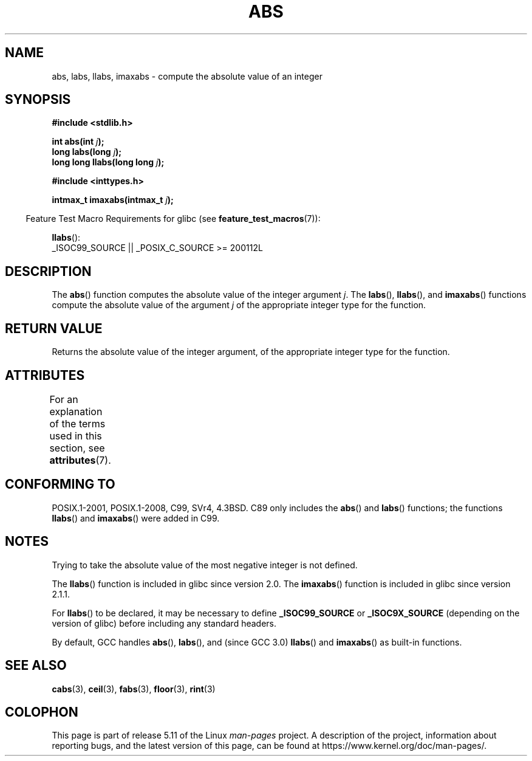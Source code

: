 .\" Copyright 1993 David Metcalfe (david@prism.demon.co.uk)
.\"
.\" %%%LICENSE_START(VERBATIM)
.\" Permission is granted to make and distribute verbatim copies of this
.\" manual provided the copyright notice and this permission notice are
.\" preserved on all copies.
.\"
.\" Permission is granted to copy and distribute modified versions of this
.\" manual under the conditions for verbatim copying, provided that the
.\" entire resulting derived work is distributed under the terms of a
.\" permission notice identical to this one.
.\"
.\" Since the Linux kernel and libraries are constantly changing, this
.\" manual page may be incorrect or out-of-date.  The author(s) assume no
.\" responsibility for errors or omissions, or for damages resulting from
.\" the use of the information contained herein.  The author(s) may not
.\" have taken the same level of care in the production of this manual,
.\" which is licensed free of charge, as they might when working
.\" professionally.
.\"
.\" Formatted or processed versions of this manual, if unaccompanied by
.\" the source, must acknowledge the copyright and authors of this work.
.\" %%%LICENSE_END
.\"
.\" References consulted:
.\"     Linux libc source code
.\"     Lewine's _POSIX Programmer's Guide_ (O'Reilly & Associates, 1991)
.\"     386BSD man pages
.\" Modified Mon Mar 29 22:31:13 1993, David Metcalfe
.\" Modified Sun Jun  6 23:27:50 1993, David Metcalfe
.\" Modified Sat Jul 24 21:45:37 1993, Rik Faith (faith@cs.unc.edu)
.\" Modified Sat Dec 16 15:02:59 2000, Joseph S. Myers
.\"
.TH ABS 3  2021-03-22 "GNU" "Linux Programmer's Manual"
.SH NAME
abs, labs, llabs, imaxabs \- compute the absolute value of an integer
.SH SYNOPSIS
.nf
.B #include <stdlib.h>
.PP
.BI "int abs(int " j );
.BI "long labs(long " j );
.BI "long long llabs(long long " j );
.PP
.B #include <inttypes.h>
.PP
.BI "intmax_t imaxabs(intmax_t " j );
.fi
.PP
.RS -4
Feature Test Macro Requirements for glibc (see
.BR feature_test_macros (7)):
.RE
.PP
.BR llabs ():
.nf
    _ISOC99_SOURCE || _POSIX_C_SOURCE >= 200112L
.fi
.SH DESCRIPTION
The
.BR abs ()
function computes the absolute value of the integer
argument \fIj\fP.
The
.BR labs (),
.BR llabs (),
and
.BR imaxabs ()
functions compute the absolute value of the argument \fIj\fP of the
appropriate integer type for the function.
.SH RETURN VALUE
Returns the absolute value of the integer argument, of the appropriate
integer type for the function.
.SH ATTRIBUTES
For an explanation of the terms used in this section, see
.BR attributes (7).
.ad l
.nh
.TS
allbox;
lbx lb lb
l l l.
Interface	Attribute	Value
T{
.BR abs (),
.BR labs (),
.BR llabs (),
.BR imaxabs ()
T}	Thread safety	MT-Safe
.TE
.hy
.ad
.sp 1
.SH CONFORMING TO
POSIX.1-2001, POSIX.1-2008, C99, SVr4, 4.3BSD.
.\" POSIX.1 (1996 edition) requires only the
.\" .BR abs ()
.\" function.
C89 only
includes the
.BR abs ()
and
.BR labs ()
functions; the functions
.BR llabs ()
and
.BR imaxabs ()
were added in C99.
.SH NOTES
Trying to take the absolute value of the most negative integer
is not defined.
.PP
The
.BR llabs ()
function is included in glibc since version 2.0.
The
.BR imaxabs ()
function is included in
glibc since version 2.1.1.
.PP
For
.BR llabs ()
to be declared, it may be necessary to define
\fB_ISOC99_SOURCE\fP or \fB_ISOC9X_SOURCE\fP (depending on the
version of glibc) before including any standard headers.
.PP
By default,
GCC handles
.BR abs (),
.BR labs (),
and (since GCC 3.0)
.BR llabs ()
and
.BR imaxabs ()
as built-in functions.
.SH SEE ALSO
.BR cabs (3),
.BR ceil (3),
.BR fabs (3),
.BR floor (3),
.BR rint (3)
.SH COLOPHON
This page is part of release 5.11 of the Linux
.I man-pages
project.
A description of the project,
information about reporting bugs,
and the latest version of this page,
can be found at
\%https://www.kernel.org/doc/man\-pages/.
